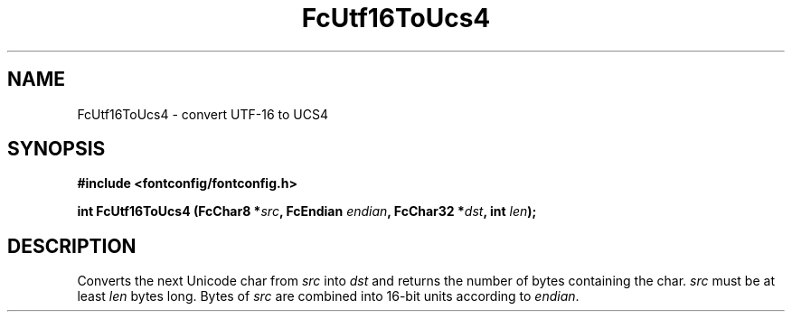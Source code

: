 .\" auto-generated by docbook2man-spec from docbook-utils package
.TH "FcUtf16ToUcs4" "3" "21 9月 2017" "Fontconfig 2.12.6" ""
.SH NAME
FcUtf16ToUcs4 \- convert UTF-16 to UCS4
.SH SYNOPSIS
.nf
\fB#include <fontconfig/fontconfig.h>
.sp
int FcUtf16ToUcs4 (FcChar8 *\fIsrc\fB, FcEndian \fIendian\fB, FcChar32 *\fIdst\fB, int \fIlen\fB);
.fi\fR
.SH "DESCRIPTION"
.PP
Converts the next Unicode char from \fIsrc\fR into
\fIdst\fR and returns the number of bytes containing the
char. \fIsrc\fR must be at least \fIlen\fR
bytes long. Bytes of \fIsrc\fR are combined into 16-bit
units according to \fIendian\fR\&.
